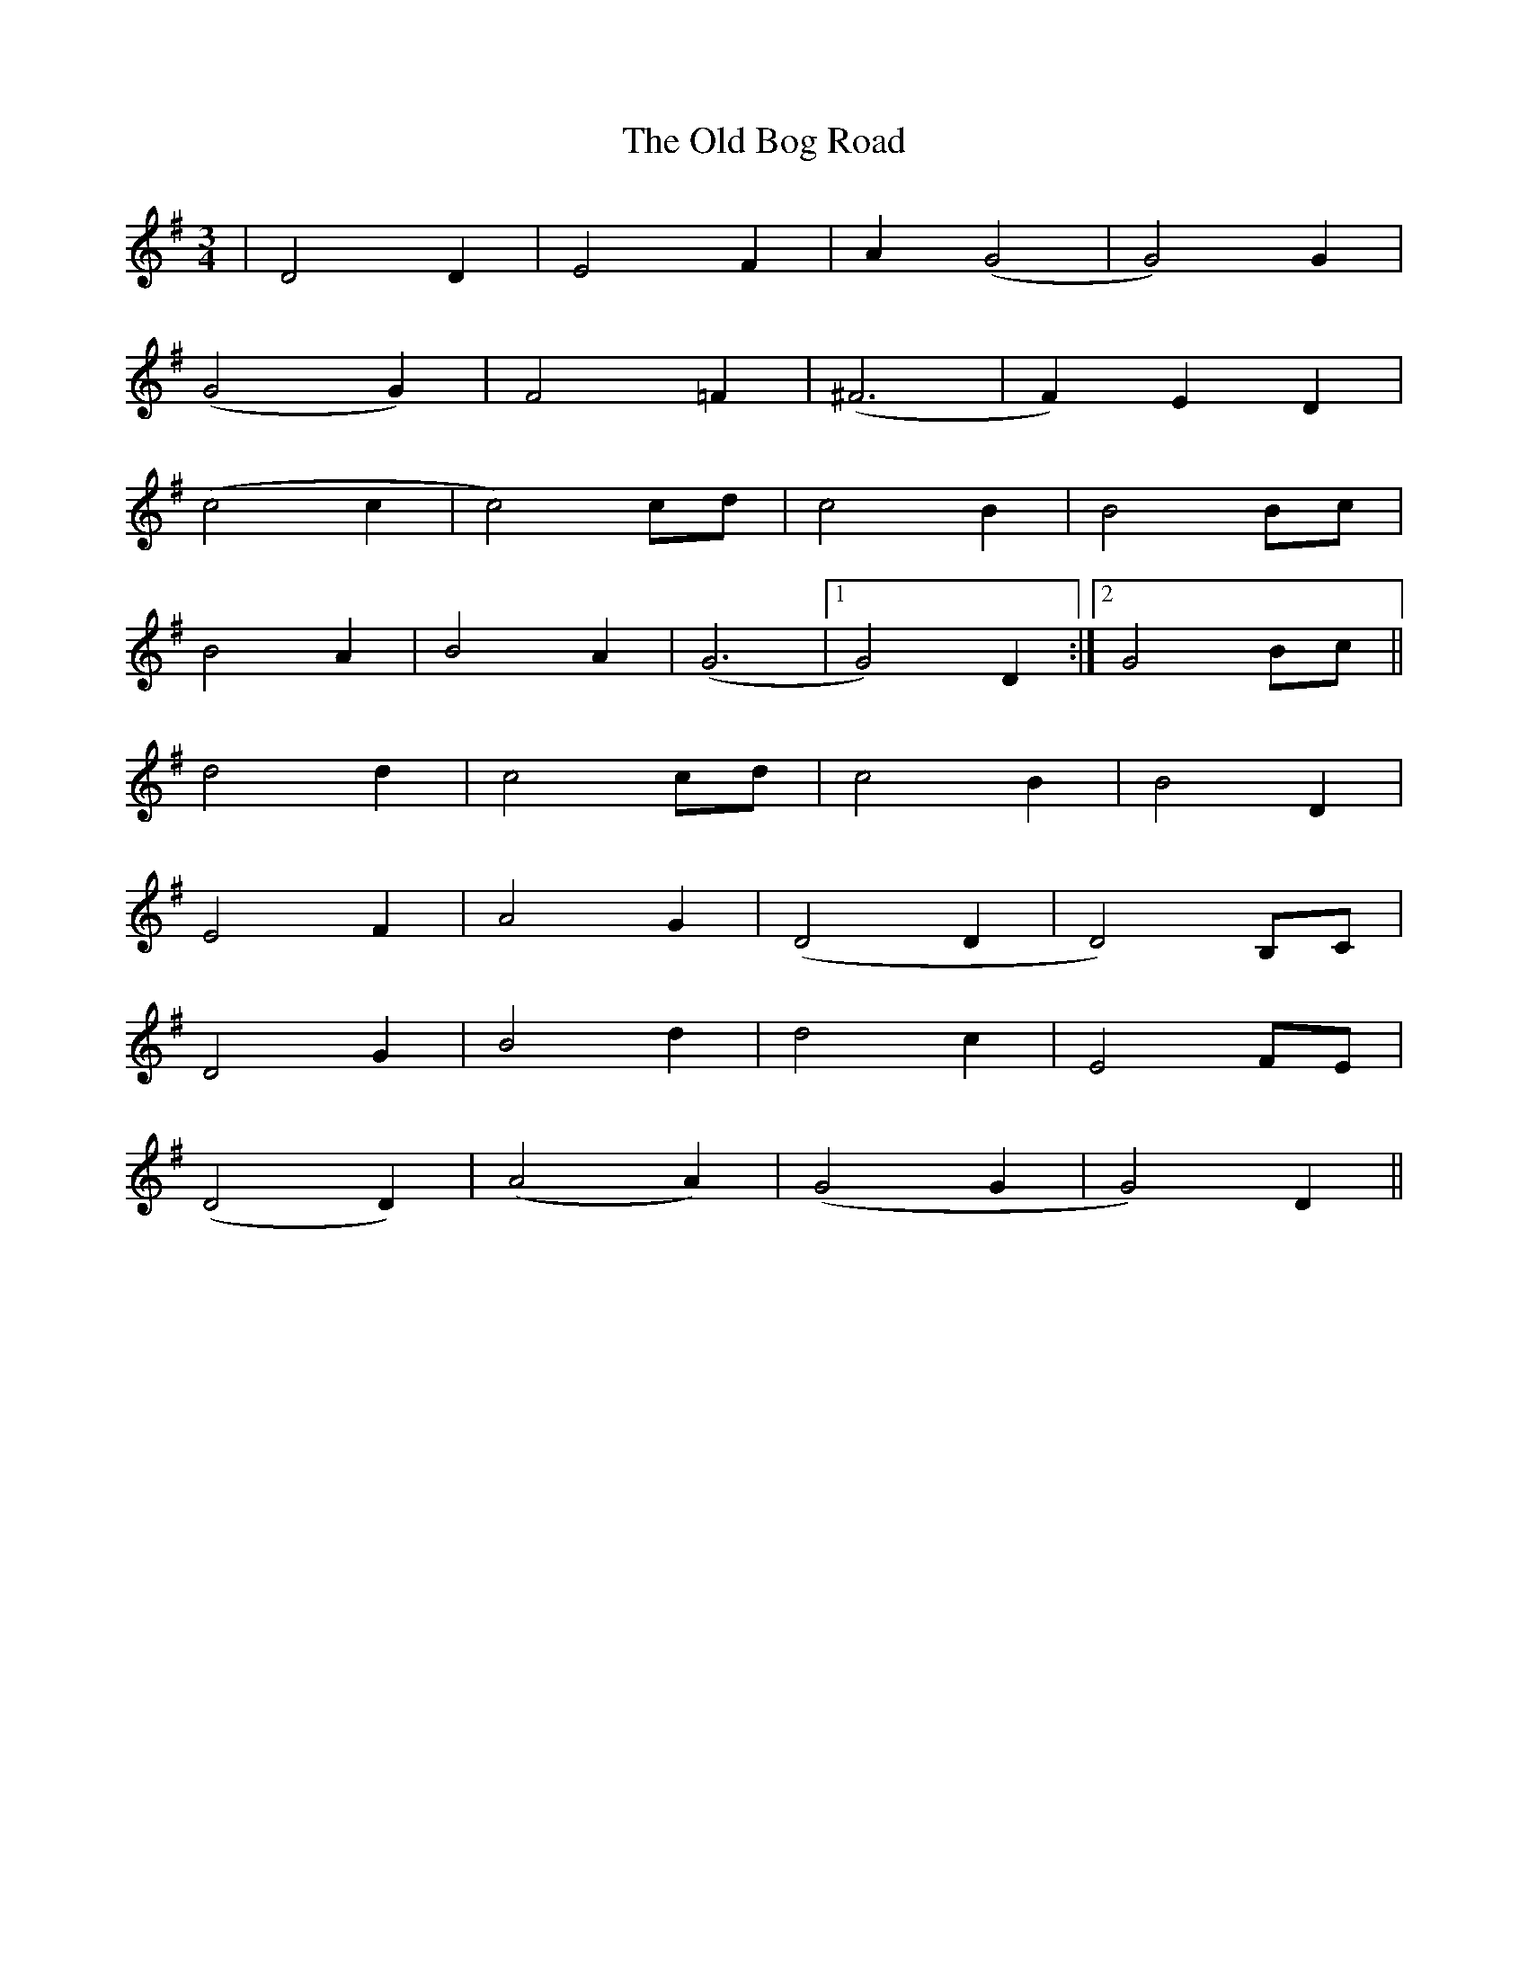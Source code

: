 X: 30124
T: Old Bog Road, The
R: waltz
M: 3/4
K: Gmajor
|D4 D2|E4 F2|A2 (G4|G4) G2|
(G4 G2)|F4 =F2|(^F6|F2) E2 D2|
(c4 c2|c4) cd|c4 B2|B4 Bc|
B4 A2|B4 A2|(G6|1 G4) D2:|2 G4 Bc||
d4 d2|c4 cd|c4 B2|B4 D2|
E4 F2|A4 G2|(D4 D2|D4) B,C|
D4 G2|B4 d2|d4 c2|E4 FE|
(D4 D2)|(A4 A2)|(G4 G2|G4) D2||

